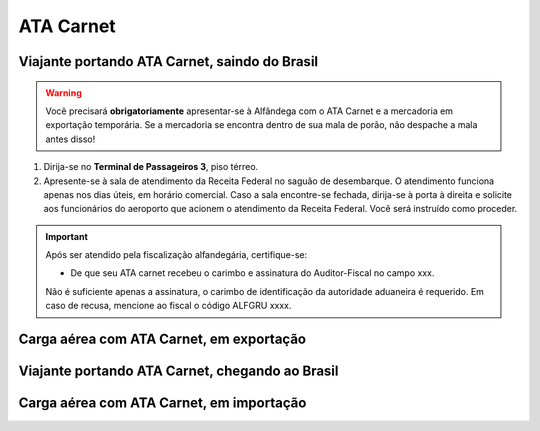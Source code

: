 ==========
ATA Carnet
==========

Viajante portando ATA Carnet, saindo do Brasil
~~~~~~~~~~~~~~~~~~~~~~~~~~~~~~~~~~~~~~~~~~~~~~

.. warning:: Você precisará **obrigatoriamente** apresentar-se à Alfândega com o ATA Carnet e a mercadoria em exportação temporária. Se a mercadoria se encontra dentro de sua mala de porão, não despache a mala antes disso!

#. Dirija-se no **Terminal de Passageiros 3**, piso térreo.

#. Apresente-se à sala de atendimento da Receita Federal no saguão de desembarque. O atendimento funciona apenas nos dias úteis, em horário comercial. Caso a sala encontre-se fechada, dirija-se à porta à direita e solicite aos funcionários do aeroporto que acionem o atendimento da Receita Federal. Você será instruído como proceder.

.. important:: Após ser atendido pela fiscalização alfandegária, certifique-se:

   * De que seu ATA carnet recebeu o carimbo e assinatura do Auditor-Fiscal no campo xxx.

   Não é suficiente apenas a assinatura, o carimbo de identificação da autoridade aduaneira é requerido. Em caso de recusa, mencione ao fiscal o código ALFGRU xxxx.

Carga aérea com ATA Carnet, em exportação
~~~~~~~~~~~~~~~~~~~~~~~~~~~~~~~~~~~~~~~~~

Viajante portando ATA Carnet, chegando ao Brasil
~~~~~~~~~~~~~~~~~~~~~~~~~~~~~~~~~~~~~~~~~~~~~~~~

Carga aérea com ATA Carnet, em importação
~~~~~~~~~~~~~~~~~~~~~~~~~~~~~~~~~~~~~~~~~
